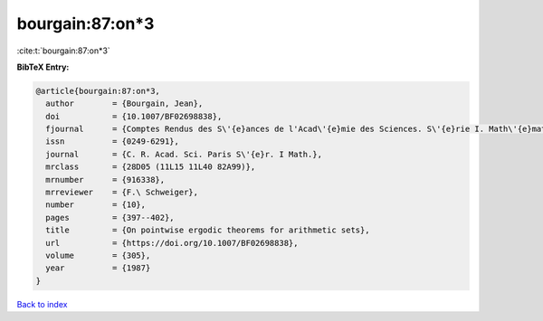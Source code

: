 bourgain:87:on*3
================

:cite:t:`bourgain:87:on*3`

**BibTeX Entry:**

.. code-block:: bibtex

   @article{bourgain:87:on*3,
     author        = {Bourgain, Jean},
     doi           = {10.1007/BF02698838},
     fjournal      = {Comptes Rendus des S\'{e}ances de l'Acad\'{e}mie des Sciences. S\'{e}rie I. Math\'{e}matique},
     issn          = {0249-6291},
     journal       = {C. R. Acad. Sci. Paris S\'{e}r. I Math.},
     mrclass       = {28D05 (11L15 11L40 82A99)},
     mrnumber      = {916338},
     mrreviewer    = {F.\ Schweiger},
     number        = {10},
     pages         = {397--402},
     title         = {On pointwise ergodic theorems for arithmetic sets},
     url           = {https://doi.org/10.1007/BF02698838},
     volume        = {305},
     year          = {1987}
   }

`Back to index <../By-Cite-Keys.html>`_
